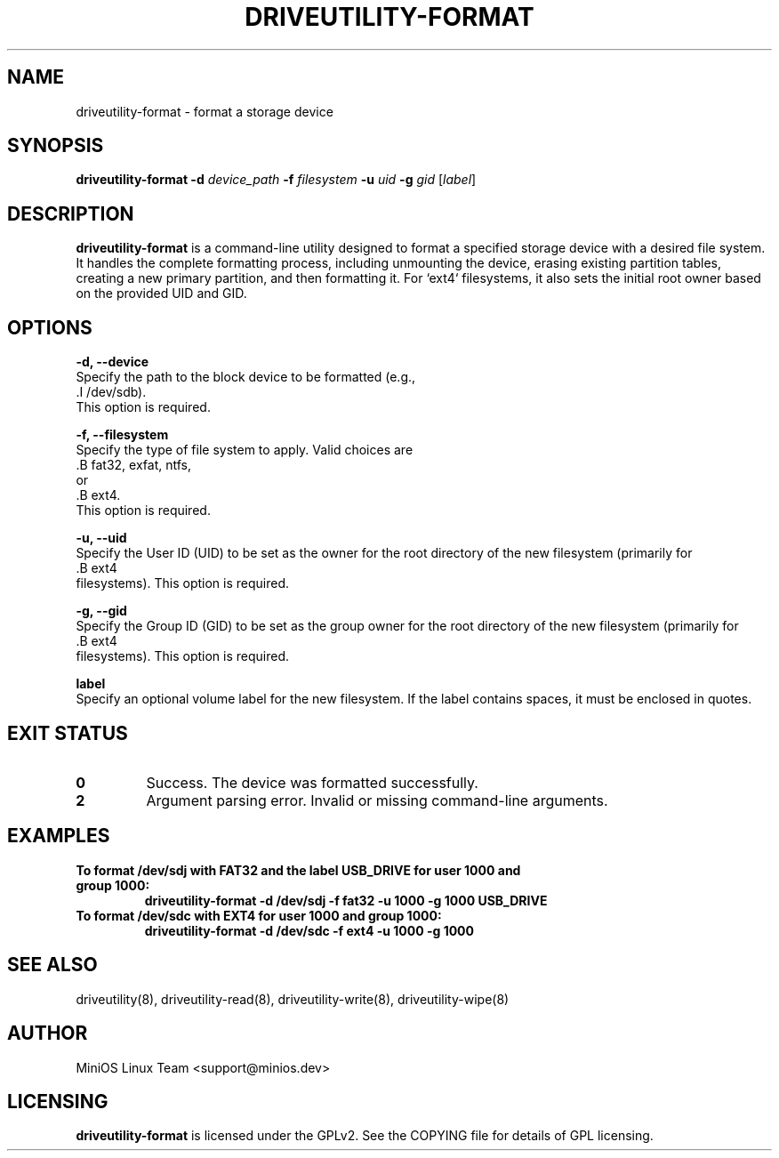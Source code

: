 .TH DRIVEUTILITY-FORMAT "8" "July 2025" "driveutility" "System Administration Commands"

.SH NAME
driveutility-format \- format a storage device

.SH SYNOPSIS
.B driveutility-format
.BI -d " device_path"
.BI -f " filesystem"
.BI -u " uid"
.BI -g " gid"
.RI [ label ]

.SH DESCRIPTION
.B driveutility-format
is a command-line utility designed to format a specified storage device with a desired file system. It handles the complete formatting process, including unmounting the device, erasing existing partition tables, creating a new primary partition, and then formatting it. For `ext4` filesystems, it also sets the initial root owner based on the provided UID and GID.

.SH OPTIONS
.B -d, --device
        Specify the path to the block device to be formatted (e.g.,
        .I /dev/sdb).
        This option is required.

.B -f, --filesystem
        Specify the type of file system to apply. Valid choices are
        .B fat32, exfat, ntfs,
        or
        .B ext4.
        This option is required.

.B -u, --uid
        Specify the User ID (UID) to be set as the owner for the root directory of the new filesystem (primarily for
        .B ext4
        filesystems). This option is required.

.B -g, --gid
        Specify the Group ID (GID) to be set as the group owner for the root directory of the new filesystem (primarily for
        .B ext4
        filesystems). This option is required.

.B label
        Specify an optional volume label for the new filesystem. If the label contains spaces, it must be enclosed in quotes.

.SH EXIT STATUS
.TP
.B 0
Success. The device was formatted successfully.
.TP
.B 2
Argument parsing error. Invalid or missing command-line arguments.

.SH EXAMPLES
.TP
.B To format /dev/sdj with FAT32 and the label "USB_DRIVE" for user 1000 and group 1000:
.B driveutility-format -d /dev/sdj -f fat32 -u 1000 -g 1000 "USB_DRIVE"

.TP
.B To format /dev/sdc with EXT4 for user 1000 and group 1000:
.B driveutility-format -d /dev/sdc -f ext4 -u 1000 -g 1000

.SH SEE ALSO
driveutility(8), driveutility-read(8), driveutility-write(8), driveutility-wipe(8)

.SH AUTHOR
MiniOS Linux Team <support@minios.dev>

.SH LICENSING
.B driveutility-format
is licensed under the GPLv2. See the COPYING file for details of GPL licensing.